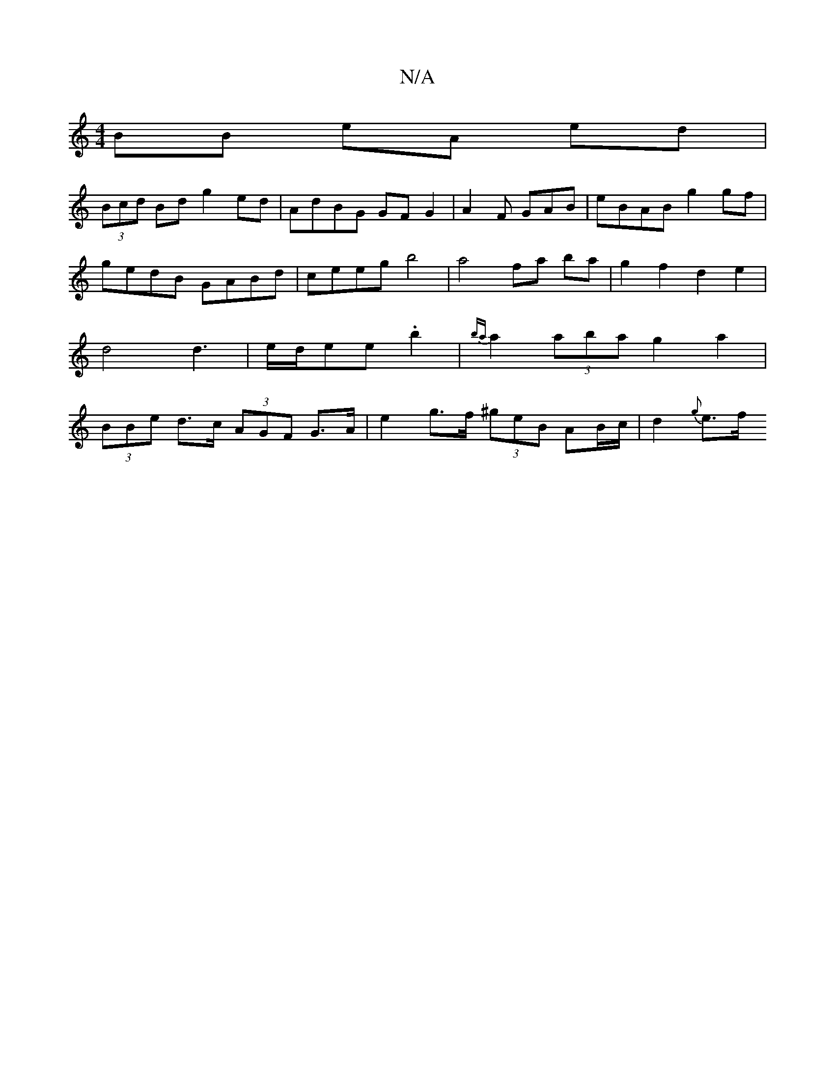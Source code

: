 X:1
T:N/A
M:4/4
R:N/A
K:Cmajor
BB eA ed|
(3Bcd Bd g2 ed|AdBG GF G2 | A2 F GAB | eBAB g2 gf | gedB GABd | ceeg b4 | a4 fa ba | g2f2 d2e2 | d4 d3 | e/d/ee .b2 | {ba}a2 (3aba g2 a2|(3BBe d>c (3AGF G>A | e2 g>f (3^geB AB/c/ | d2 {g}e>f
